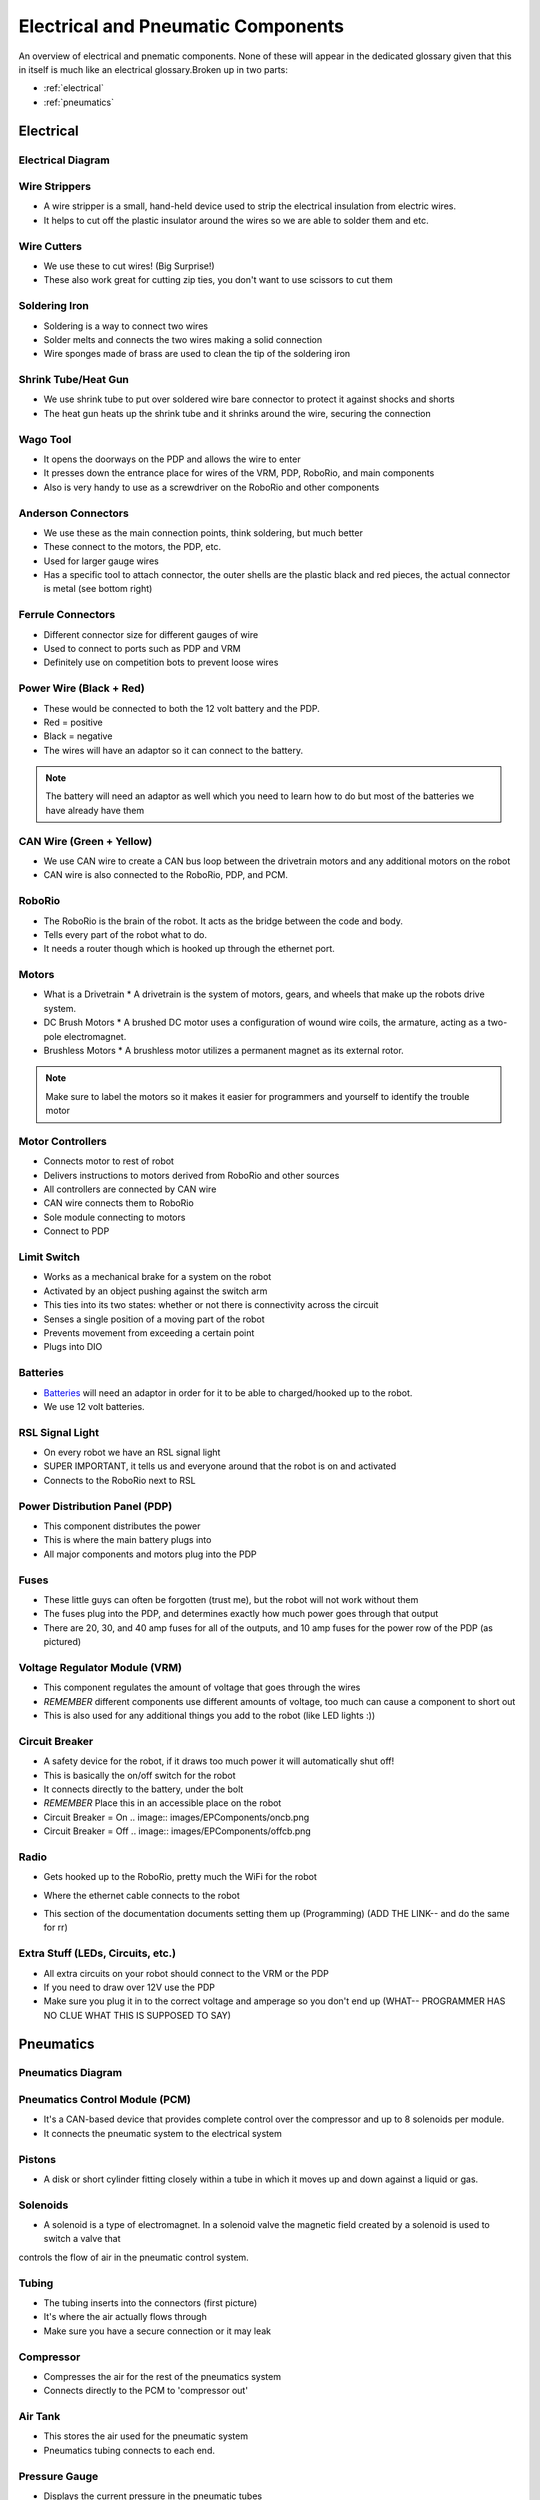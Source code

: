 Electrical and Pneumatic Components
=================================== 
An overview of electrical and pnematic components. None of these will appear in the dedicated glossary given that this in itself is much like an 
electrical glossary.Broken up in two parts: 

* :ref:`electrical`
* :ref:`pneumatics`

.. _electrical:

Electrical 
~~~~~~~~~~

Electrical Diagram
^^^^^^^^^^^^^^^^^^

.. image:: images/EPComponents/elecdiagram.png

Wire Strippers
^^^^^^^^^^^^^^
* A wire stripper is a small, hand-held device used to strip the electrical insulation from electric wires.
* It helps to cut off the plastic insulator around the wires so we are able to solder them and etc.

.. image:: images/EPComponents/wirestripper.png
Wire Cutters
^^^^^^^^^^^^
* We use these to cut wires! (Big Surprise!)
* These also work great for cutting zip ties, you don't want to use scissors to cut them

.. image:: images/EPComponents/wirecutters.png
Soldering Iron
^^^^^^^^^^^^^^
* Soldering is a way to connect two wires
* Solder melts and connects the two wires making a solid connection
* Wire sponges made of brass are used to clean the tip of the soldering iron
  
.. image:: images/EPComponents/solderingiron.png 
.. image:: images/EPComponents/soldercleaner.png
Shrink Tube/Heat Gun
^^^^^^^^^^^^^^^^^^^^
* We use shrink tube to put over soldered wire bare connector to protect it against shocks and shorts
* The heat gun heats up the shrink tube and it shrinks around the wire, securing the connection

.. image:: images/EPComponents/shrinktube.png 
.. image:: images/EPComponents/heatgun.png  
Wago Tool
^^^^^^^^^
* It opens the doorways on the PDP and allows the wire to enter
* It presses down the entrance place for wires of the VRM, PDP, RoboRio, and main components
* Also is very handy to use as a screwdriver on the RoboRio and other components

.. image:: images/EPComponents/wagotool.png
Anderson Connectors
^^^^^^^^^^^^^^^^^^^
* We use these as the main connection points, think soldering, but much better
* These connect to the motors, the PDP, etc. 
* Used for larger gauge wires
* Has a specific tool to attach connector, the outer shells are the plastic black and red pieces, the actual connector is metal (see bottom right)

.. image:: images/EPComponents/andersonconnectors.png
.. image:: images/EPComponents/properandersonconnectors.png
Ferrule Connectors
^^^^^^^^^^^^^^^^^^
* Different connector size for different gauges of wire
* Used to connect to ports such as PDP and VRM
* Definitely use on competition bots to prevent loose wires

.. image:: images/EPComponents/ferruleconnectors.png
.. image:: images/EPComponents/wirecutterandferrule.png
Power Wire (Black + Red)
^^^^^^^^^^^^^^^^^^^^^^^^
* These would be connected to both the 12 volt battery and the PDP.
* Red = positive
* Black = negative
* The wires will have an adaptor so it can connect to the battery.
.. note:: 
  The battery will need an adaptor as well which you need to learn how to do but most of the batteries we have already have them

.. image:: images/EPComponents/powerwire.png 
CAN Wire (Green + Yellow)
^^^^^^^^^^^^^^^^^^^^^^^^^
* We use CAN wire to create a CAN bus loop between the drivetrain motors and any additional motors on the robot
* CAN wire is also connected to the RoboRio, PDP, and PCM.

.. image:: images/EPComponents/canwire.png 
.. image:: images/EPComponents/cantopology.png
RoboRio 
^^^^^^^
* The RoboRio is the brain of the robot. It acts as the bridge between the code and body.
* Tells every part of the robot what to do.
* It needs a router though which is hooked up through the ethernet port.

.. image:: images/EPComponents/roborio.png
Motors
^^^^^^
* What is a Drivetrain 
  * A drivetrain is the system of motors, gears, and wheels that make up the robots drive system.
* DC Brush Motors
  * A brushed DC motor uses a configuration of wound wire coils, the armature, acting as a two-pole electromagnet.
* Brushless Motors
  * A brushless motor utilizes a permanent magnet as its external rotor.
.. note:: 
  Make sure to label the motors so it makes it easier for programmers and yourself to identify the trouble motor

.. image:: images/EPComponents/motordiagram.png 
.. image:: images/EPComponents/motorinternal.png
Motor Controllers
^^^^^^^^^^^^^^^^^
* Connects motor to rest of robot
* Delivers instructions to motors derived from RoboRio and other sources
* All controllers are connected by CAN wire
* CAN wire connects them to RoboRio
* Sole module connecting to motors
* Connect to PDP  

.. image:: images/EPComponents/motorcontroller.png
Limit Switch
^^^^^^^^^^^^
* Works as a mechanical brake for a system on the robot 
* Activated by an object pushing against the switch arm
* This ties into its two states: whether or not there is connectivity across the circuit
* Senses a single position of a moving part of the robot
* Prevents movement from exceeding a certain point
* Plugs into DIO

.. image:: images/EPComponents/limitswitch.jpg
Batteries
^^^^^^^^^
* `Batteries <https://www.batteriesplus.com/product-details/sealed-lead-acid/battery/duracell-ultra/slaa12=18nb>`_ will need an adaptor in order for it to be able to charged/hooked up to the robot.
* We use 12 volt batteries.

.. image:: images/EPComponents/batteries.png
RSL Signal Light 
^^^^^^^^^^^^^^^^
* On every robot we have an RSL signal light
* SUPER IMPORTANT, it tells us and everyone around that the robot is on and activated
* Connects to the RoboRio next to RSL

.. image:: images/EPComponents/rsl.png
Power Distribution Panel (PDP)
^^^^^^^^^^^^^^^^^^^^^^^^^^^^^^
* This component distributes the power
* This is where the main battery plugs into
* All major components and motors plug into the PDP

.. image:: images/EPComponents/pdp.png
Fuses
^^^^^
* These little guys can often be forgotten (trust me), but the robot will not work without them
* The fuses plug into the PDP, and determines exactly how much power goes through that output
* There are 20, 30, and 40 amp fuses for all of the outputs, and 10 amp fuses for the power row of the PDP (as pictured)

.. image:: images/EPComponents/fuses.png 
.. image:: images/EPComponents/morefuses.png
Voltage Regulator Module (VRM)
^^^^^^^^^^^^^^^^^^^^^^^^^^^^^^
* This component regulates the amount of voltage that goes through the wires
* *REMEMBER* different components use different amounts of voltage, too much can cause a component to short out
* This is also used for any additional things you add to the robot (like LED lights :))

.. image:: images/EPComponents/vrm.png
Circuit Breaker
^^^^^^^^^^^^^^^
* A safety device for the robot, if it draws too much power it will automatically shut off! 
* This is basically the on/off switch for the robot 
* It connects directly to the battery, under the bolt
* *REMEMBER* Place this in an accessible place on the robot 
* Circuit Breaker = On
  .. image:: images/EPComponents/oncb.png
* Circuit Breaker = Off
  .. image:: images/EPComponents/offcb.png 

Radio
^^^^^
* Gets hooked up to the RoboRio, pretty much the WiFi for the robot 
.. image:: images/EPComponents/radiodiagram.png
* Where the ethernet cable connects to the robot
.. image:: images/EPComponents/radio.png
* This section of the documentation documents setting them up (Programming) (ADD THE LINK-- and do the same for rr)
  
Extra Stuff (LEDs, Circuits, etc.)
^^^^^^^^^^^^^^^^^^^^^^^^^^^^^^^^^^
* All extra circuits on your robot should connect to the VRM or the PDP
* If you need to draw over 12V use the PDP 
* Make sure you plug it in to the correct voltage and amperage so you don't end up (WHAT-- PROGRAMMER HAS NO CLUE WHAT THIS IS SUPPOSED TO SAY)
  
.. image:: images/EPComponents/ledlights.png

.. _pneumatics:
Pneumatics 
~~~~~~~~~~

Pneumatics Diagram
^^^^^^^^^^^^^^^^^^

.. image:: images/EPComponents/pneumaticsdiagram.png

Pneumatics Control Module (PCM)
^^^^^^^^^^^^^^^^^^^^^^^^^^^^^^^
* It's a CAN-based device that provides complete control over the compressor and up to 8 solenoids per module.
* It connects the pneumatic system to the electrical system

.. image:: images/EPComponents/pcm.png
Pistons
^^^^^^^
* A disk or short cylinder fitting closely within a tube in which it moves up and down against a liquid or gas.

.. image:: images/EPComponents/pistonsystem.png 
.. image:: images/EPComponents/piston.png
Solenoids
^^^^^^^^^
* A solenoid is a type of electromagnet. In a solenoid valve the magnetic field created by a solenoid is used to switch a valve that 
controls the flow of air in the pneumatic control system.

.. image:: images/EPComponents/solenoids.png
Tubing
^^^^^^
* The tubing inserts into the connectors (first picture)
* It's where the air actually flows through 
* Make sure you have a secure connection or it may leak

.. image:: images/EPComponents/tubingconnection.png 
.. image:: images/EPComponents/tubing.png 
Compressor
^^^^^^^^^^
* Compresses the air for the rest of the pneumatics system
* Connects directly to the PCM to 'compressor out'

.. image:: images/EPComponents/compressor.png
Air Tank
^^^^^^^^
* This stores the air used for the pneumatic system 
* Pneumatics tubing connects to each end.

.. image:: images/EPComponents/airtank.png
Pressure Gauge
^^^^^^^^^^^^^^
* Displays the current pressure in the pneumatic tubes
* Should never go past 160

.. image:: images/EPComponents/pressuregaugefront.png 
.. image:: images/EPComponents/pressuregaugeback.png
Pressure Switch
^^^^^^^^^^^^^^^
* Wires are attached to the two screws and plug into the PCM (pressure sw.)
* Connects to brass connector near the pressure gauge 

Pressure Relief Valve
^^^^^^^^^^^^^^^^^^^^^

Brass Connectors
^^^^^^^^^^^^^^^^

T Brass Connectors
^^^^^^^^^^^^^^^^^^

Schematics (Natalie's)
^^^^^^^^^^^^^^^^^^^^^^

Schematics (Raul's)
^^^^^^^^^^^^^^^^^^^

Inspector's Checklist
^^^^^^^^^^^^^^^^^^^^^


